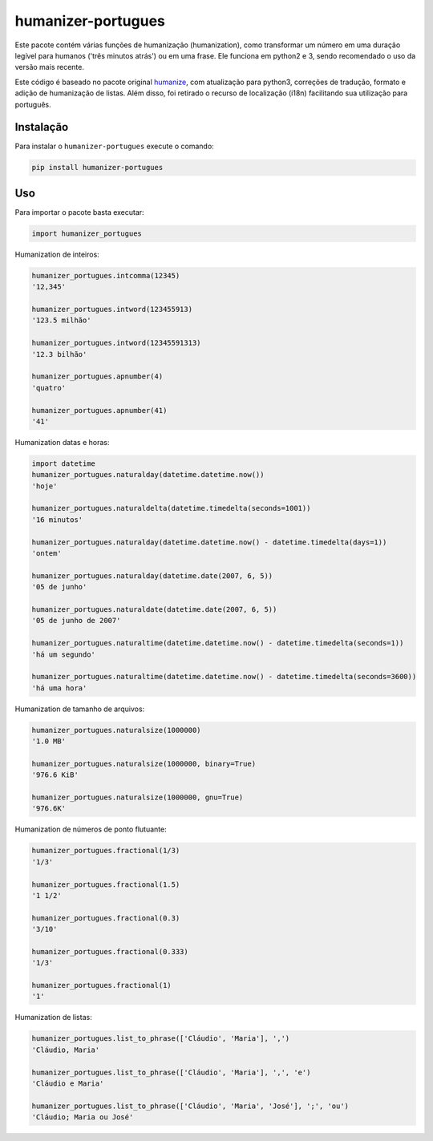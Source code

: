 humanizer-portugues
===================

|pyversions| |Travis| |Codecov| |PyPi|

.. |pyversions| image:: https://img.shields.io/pypi/pyversions/humanizer-portugues.svg
    :target: https://pypi.python.org/pypi/humanizer-portugues
    :alt: Python versions supported

.. |Travis| image:: https://api.travis-ci.org/staticdev/humanizer-portugues.svg?branch=master
.. _Travis: https://travis-ci.org/staticdev/humanizer-portugues

.. |Codecov| image:: https://codecov.io/github/staticdev/humanizer-portugues/badge.svg?branch=master&service=github
.. _Codecov: https://codecov.io/github/staticdev/humanizer-portugues?branch=master

.. |PyPi| image:: https://badge.fury.io/py/humanizer-portugues.svg
.. _PyPi: https://badge.fury.io/py/humanizer-portugues

Este pacote contém várias funções de humanização (humanization), como transformar um número em uma duração legível para humanos ('três minutos atrás') ou em uma frase. Ele funciona em python2 e 3, sendo recomendado o uso da versão mais recente.

Este código é baseado no pacote original humanize_, com atualização para python3, correções de tradução, formato e adição de humanização de listas. Além disso, foi retirado o recurso de localização (i18n) facilitando sua utilização para português.

Instalação
----------

Para instalar o ``humanizer-portugues`` execute o comando:

.. code-block:: sh

      pip install humanizer-portugues

Uso
---

Para importar o pacote basta executar:

.. code-block:: python

    import humanizer_portugues

Humanization de inteiros:

.. code-block:: python

    humanizer_portugues.intcomma(12345)
    '12,345'
    
    humanizer_portugues.intword(123455913)
    '123.5 milhão'
    
    humanizer_portugues.intword(12345591313)
    '12.3 bilhão'
    
    humanizer_portugues.apnumber(4)
    'quatro'
    
    humanizer_portugues.apnumber(41)
    '41'

Humanization datas e horas:

.. code-block:: python

    import datetime
    humanizer_portugues.naturalday(datetime.datetime.now())
    'hoje'
    
    humanizer_portugues.naturaldelta(datetime.timedelta(seconds=1001))
    '16 minutos'
    
    humanizer_portugues.naturalday(datetime.datetime.now() - datetime.timedelta(days=1))
    'ontem'
    
    humanizer_portugues.naturalday(datetime.date(2007, 6, 5))
    '05 de junho'
    
    humanizer_portugues.naturaldate(datetime.date(2007, 6, 5))
    '05 de junho de 2007'
    
    humanizer_portugues.naturaltime(datetime.datetime.now() - datetime.timedelta(seconds=1))
    'há um segundo'
    
    humanizer_portugues.naturaltime(datetime.datetime.now() - datetime.timedelta(seconds=3600))
    'há uma hora'

Humanization de tamanho de arquivos:

.. code-block:: python

    humanizer_portugues.naturalsize(1000000)
    '1.0 MB'
    
    humanizer_portugues.naturalsize(1000000, binary=True)
    '976.6 KiB'
    
    humanizer_portugues.naturalsize(1000000, gnu=True)
    '976.6K'

Humanization de números de ponto flutuante:

.. code-block:: python

    humanizer_portugues.fractional(1/3)
    '1/3'
    
    humanizer_portugues.fractional(1.5)
    '1 1/2'
    
    humanizer_portugues.fractional(0.3)
    '3/10'
    
    humanizer_portugues.fractional(0.333)
    '1/3'
    
    humanizer_portugues.fractional(1)
    '1'

Humanization de listas:

.. code-block:: python

    humanizer_portugues.list_to_phrase(['Cláudio', 'Maria'], ',')
    'Cláudio, Maria'

    humanizer_portugues.list_to_phrase(['Cláudio', 'Maria'], ',', 'e')
    'Cláudio e Maria'

    humanizer_portugues.list_to_phrase(['Cláudio', 'Maria', 'José'], ';', 'ou')
    'Cláudio; Maria ou José'

.. _Humanize: https://github.com/jmoiron/humanize